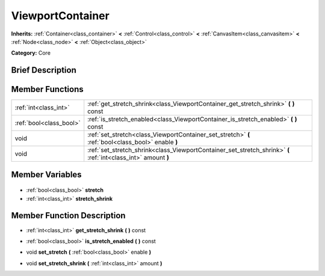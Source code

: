 .. Generated automatically by doc/tools/makerst.py in Godot's source tree.
.. DO NOT EDIT THIS FILE, but the ViewportContainer.xml source instead.
.. The source is found in doc/classes or modules/<name>/doc_classes.

.. _class_ViewportContainer:

ViewportContainer
=================

**Inherits:** :ref:`Container<class_container>` **<** :ref:`Control<class_control>` **<** :ref:`CanvasItem<class_canvasitem>` **<** :ref:`Node<class_node>` **<** :ref:`Object<class_object>`

**Category:** Core

Brief Description
-----------------



Member Functions
----------------

+--------------------------+----------------------------------------------------------------------------------------------------------------+
| :ref:`int<class_int>`    | :ref:`get_stretch_shrink<class_ViewportContainer_get_stretch_shrink>` **(** **)** const                        |
+--------------------------+----------------------------------------------------------------------------------------------------------------+
| :ref:`bool<class_bool>`  | :ref:`is_stretch_enabled<class_ViewportContainer_is_stretch_enabled>` **(** **)** const                        |
+--------------------------+----------------------------------------------------------------------------------------------------------------+
| void                     | :ref:`set_stretch<class_ViewportContainer_set_stretch>` **(** :ref:`bool<class_bool>` enable **)**             |
+--------------------------+----------------------------------------------------------------------------------------------------------------+
| void                     | :ref:`set_stretch_shrink<class_ViewportContainer_set_stretch_shrink>` **(** :ref:`int<class_int>` amount **)** |
+--------------------------+----------------------------------------------------------------------------------------------------------------+

Member Variables
----------------

  .. _class_ViewportContainer_stretch:

- :ref:`bool<class_bool>` **stretch**

  .. _class_ViewportContainer_stretch_shrink:

- :ref:`int<class_int>` **stretch_shrink**


Member Function Description
---------------------------

.. _class_ViewportContainer_get_stretch_shrink:

- :ref:`int<class_int>` **get_stretch_shrink** **(** **)** const

.. _class_ViewportContainer_is_stretch_enabled:

- :ref:`bool<class_bool>` **is_stretch_enabled** **(** **)** const

.. _class_ViewportContainer_set_stretch:

- void **set_stretch** **(** :ref:`bool<class_bool>` enable **)**

.. _class_ViewportContainer_set_stretch_shrink:

- void **set_stretch_shrink** **(** :ref:`int<class_int>` amount **)**



